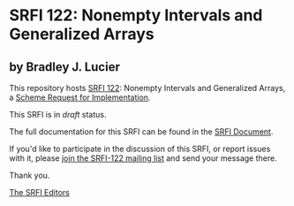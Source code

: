 * SRFI 122: Nonempty Intervals and Generalized Arrays

** by Bradley J. Lucier

This repository hosts [[http://srfi.schemers.org/srfi-122/][SRFI 122]]: Nonempty Intervals and Generalized Arrays, a [[http://srfi.schemers.org/][Scheme Request for Implementation]].

This SRFI is in /draft/ status.

The full documentation for this SRFI can be found in the [[http://srfi.schemers.org/srfi-122/srfi-122.html][SRFI Document]].

If you'd like to participate in the discussion of this SRFI, or report issues with it, please [[http://srfi.schemers.org/srfi-122/][join the SRFI-122 mailing list]] and send your message there.

Thank you.


[[mailto:srfi-editors@srfi.schemers.org][The SRFI Editors]]
